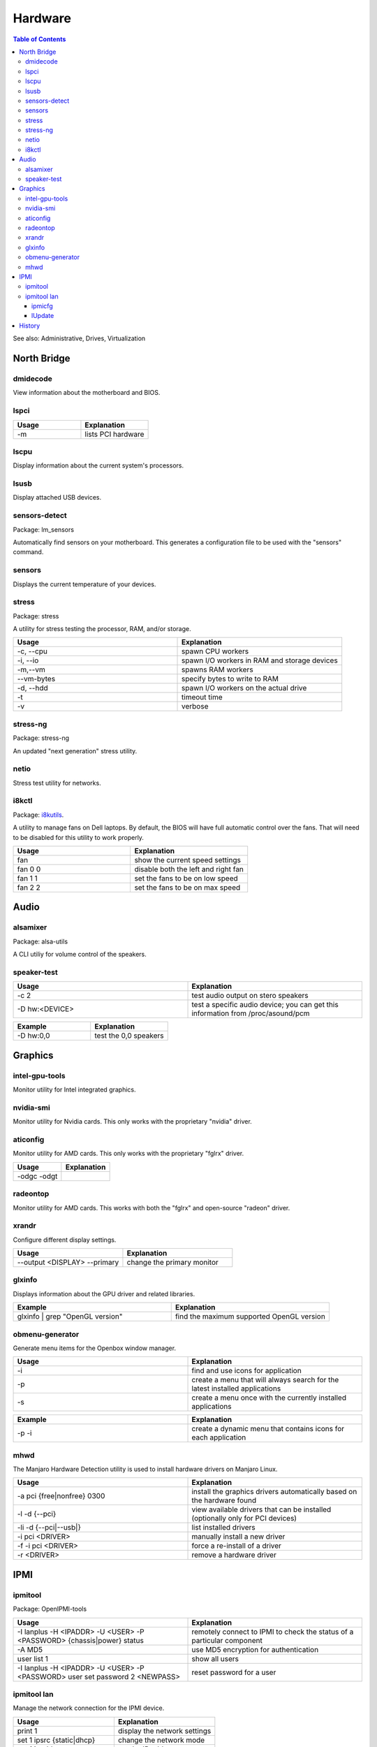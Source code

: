 Hardware
========

.. contents:: Table of Contents

See also: Administrative, Drives, Virtualization

North Bridge
------------

dmidecode
~~~~~~~~~

View information about the motherboard and BIOS.

lspci
~~~~~

.. csv-table::
   :header: Usage, Explanation
   :widths: 20, 20

   "-m", "lists PCI hardware"

lscpu
~~~~~

Display information about the current system's processors.

lsusb
~~~~~

Display attached USB devices.

sensors-detect
~~~~~~~~~~~~~~

Package: lm_sensors

Automatically find sensors on your motherboard. This generates a configuration file to be used with the "sensors" command.

sensors
~~~~~~~

Displays the current temperature of your devices.

stress
~~~~~~

Package: stress

A utility for stress testing the processor, RAM, and/or storage.

.. csv-table::
   :header: Usage, Explanation
   :widths: 20, 20

   "-c, --cpu", "spawn CPU workers"
   "-i, --io", "spawn I/O workers in RAM and storage devices"
   "-m,--vm", "spawns RAM workers"
   "--vm-bytes", "specify bytes to write to RAM"
   "-d, --hdd", "spawn I/O workers on the actual drive"
   "-t", "timeout time"
   "-v", "verbose"

stress-ng
~~~~~~~~~

Package: stress-ng

An updated "next generation" stress utility.

netio
~~~~~

Stress test utility for networks.

i8kctl
~~~~~~

Package: `i8kutils <https://github.com/vitorafsr/i8kutils>`__.

A utility to manage fans on Dell laptops. By default, the BIOS will have full automatic control over the fans. That will need to be disabled for this utility to work properly.

.. csv-table::
   :header: Usage, Explanation
   :widths: 20, 20

   fan, show the current speed settings
   fan 0 0, disable both the left and right fan
   fan 1 1, set the fans to be on low speed
   fan 2 2, set the fans to be on max speed

Audio
-----

alsamixer
~~~~~~~~~

Package: alsa-utils

A CLI utiliy for volume control of the speakers.

speaker-test
~~~~~~~~~~~~

.. csv-table::
   :header: Usage, Explanation
   :widths: 20, 20

   "-c 2", "test audio output on stero speakers"
   "-D hw:<DEVICE>", "test a specific audio device; you can get this information from /proc/asound/pcm"

.. csv-table::
   :header: Example, Explanation
   :widths: 20, 20

   "-D hw:0,0", "test the 0,0 speakers"

Graphics
--------

intel-gpu-tools
~~~~~~~~~~~~~~~

Monitor utility for Intel integrated graphics.

nvidia-smi
~~~~~~~~~~

Monitor utility for Nvidia cards. This only works with the proprietary "nvidia" driver.

aticonfig
~~~~~~~~~

Monitor utility for AMD cards. This only works with the proprietary "fglrx" driver.

.. csv-table::
   :header: Usage, Explanation
   :widths: 20, 20

   "-odgc -odgt", ""

radeontop
~~~~~~~~~

Monitor utility for AMD cards. This works with both the "fglrx" and open-source "radeon" driver.

xrandr
~~~~~~

Configure different display settings.

.. csv-table::
   :header: Usage, Explanation
   :widths: 20, 20

   "--output <DISPLAY> --primary", "change the primary monitor"

glxinfo
~~~~~~~

Displays information about the GPU driver and related libraries.

.. csv-table::
   :header: Example, Explanation
   :widths: 20, 20

   "glxinfo | grep ""OpenGL version""", "find the maximum supported OpenGL version"

obmenu-generator
~~~~~~~~~~~~~~~~

Generate menu items for the Openbox window manager.

.. csv-table::
   :header: Usage, Explanation
   :widths: 20, 20

   -i, find and use icons for application
   -p, create a menu that will always search for the latest installed applications
   -s, create a menu once with the currently installed applications

.. csv-table::
   :header: Example, Explanation
   :widths: 20, 20

   -p -i, create a dynamic menu that contains icons for each application

mhwd
~~~~

The Manjaro Hardware Detection utility is used to install hardware drivers on Manjaro Linux.

.. csv-table::
   :header: Usage, Explanation
   :widths: 20, 20

   -a pci {free|nonfree} 0300, install the graphics drivers automatically based on the hardware found
   -l -d {--pci}, view available drivers that can be installed (optionally only for PCI devices)
   -li -d {--pci|--usb|}, list installed drivers
   -i pci <DRIVER>, manually install a new driver
   -f -i pci <DRIVER>, force a re-install of a driver
   -r <DRIVER>, remove a hardware driver

IPMI
----

ipmitool
~~~~~~~~

Package: OpenIPMI-tools

.. csv-table::
   :header: Usage, Explanation
   :widths: 20, 20

   "-I lanplus -H <IPADDR> -U <USER> -P <PASSWORD> {chassis|power} status", "remotely connect to IPMI to check the status of a particular component"
   "-A MD5", "use MD5 encryption for authentication"
   "user list 1", "show all users"
   "-I lanplus -H <IPADDR> -U <USER> -P <PASSWORD> user set password 2 <NEWPASS>", "reset password for a user"

ipmitool lan
~~~~~~~~~~~~

Manage the network connection for the IPMI device.

.. csv-table::
   :header: Usage, Explanation
   :widths: 20, 20

   "print 1", "display the network settings"
   "set 1 ipsrc {static|dhcp}", "change the network mode"
   "set 1 ipaddr", "set the IP address"
   "set 1 netmask", "set the subnet mask"

.. csv-table::
   :header: Example, Explanation
   :widths: 20, 20

   "set 1 ipsrc static", "use static IP addressing"
   "set 1 ipaddr 192.168.1.101", "set the IP address"
   "set 1 netmask 255.255.255.0", "set the subnet mask"

ipmicfg
^^^^^^^

Configure IPMI.

.. csv-table::
   :header: Usage, Explanation
   :widths: 20, 20

   "-raw 0x30 0x70 0x0c 0", "view the LAN mode (dedicated, shared, or failover)"
   "-raw 0x30 0x70 0x0c 1 0", "set the LAN mode to dedicated"
   "-raw 0x30 0x70 0x0c 1 1", "set the LAN mode to shared"
   "-raw 0x30 0x70 0x0c 1 2", "set the LAN mode to failover"

lUpdate
^^^^^^^

IPMI firmware update utility.

.. csv-table::
   :header: Usage, Explanation
   :widths: 20, 20

   "-i kcs -f", "update IPMI's firmware"

`History <https://github.com/ekultails/rootpages/commits/master/src/commands/hardware.rst>`__
---------------------------------------------------------------------------------------------
